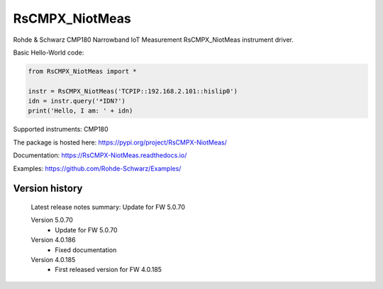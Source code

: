 ==================================
 RsCMPX_NiotMeas
==================================

.. image:: https://img.shields.io/pypi/v/RsCMPX_NiotMeas.svg
   :target: https://pypi.org/project/ RsCMPX_NiotMeas/

.. image:: https://readthedocs.org/projects/sphinx/badge/?version=master
   :target: https://RsCMPX_NiotMeas.readthedocs.io/

.. image:: https://img.shields.io/pypi/l/RsCMPX_NiotMeas.svg
   :target: https://pypi.python.org/pypi/RsCMPX_NiotMeas/

.. image:: https://img.shields.io/pypi/pyversions/pybadges.svg
   :target: https://img.shields.io/pypi/pyversions/pybadges.svg

.. image:: https://img.shields.io/pypi/dm/RsCMPX_NiotMeas.svg
   :target: https://pypi.python.org/pypi/RsCMPX_NiotMeas/

Rohde & Schwarz CMP180 Narrowband IoT Measurement RsCMPX_NiotMeas instrument driver.

Basic Hello-World code:

.. code-block:: python

    from RsCMPX_NiotMeas import *

    instr = RsCMPX_NiotMeas('TCPIP::192.168.2.101::hislip0')
    idn = instr.query('*IDN?')
    print('Hello, I am: ' + idn)

Supported instruments: CMP180

The package is hosted here: https://pypi.org/project/RsCMPX-NiotMeas/

Documentation: https://RsCMPX-NiotMeas.readthedocs.io/

Examples: https://github.com/Rohde-Schwarz/Examples/


Version history
----------------

	Latest release notes summary: Update for FW 5.0.70

	Version 5.0.70
		- Update for FW 5.0.70

	Version 4.0.186
		- Fixed documentation

	Version 4.0.185
		- First released version for FW 4.0.185
